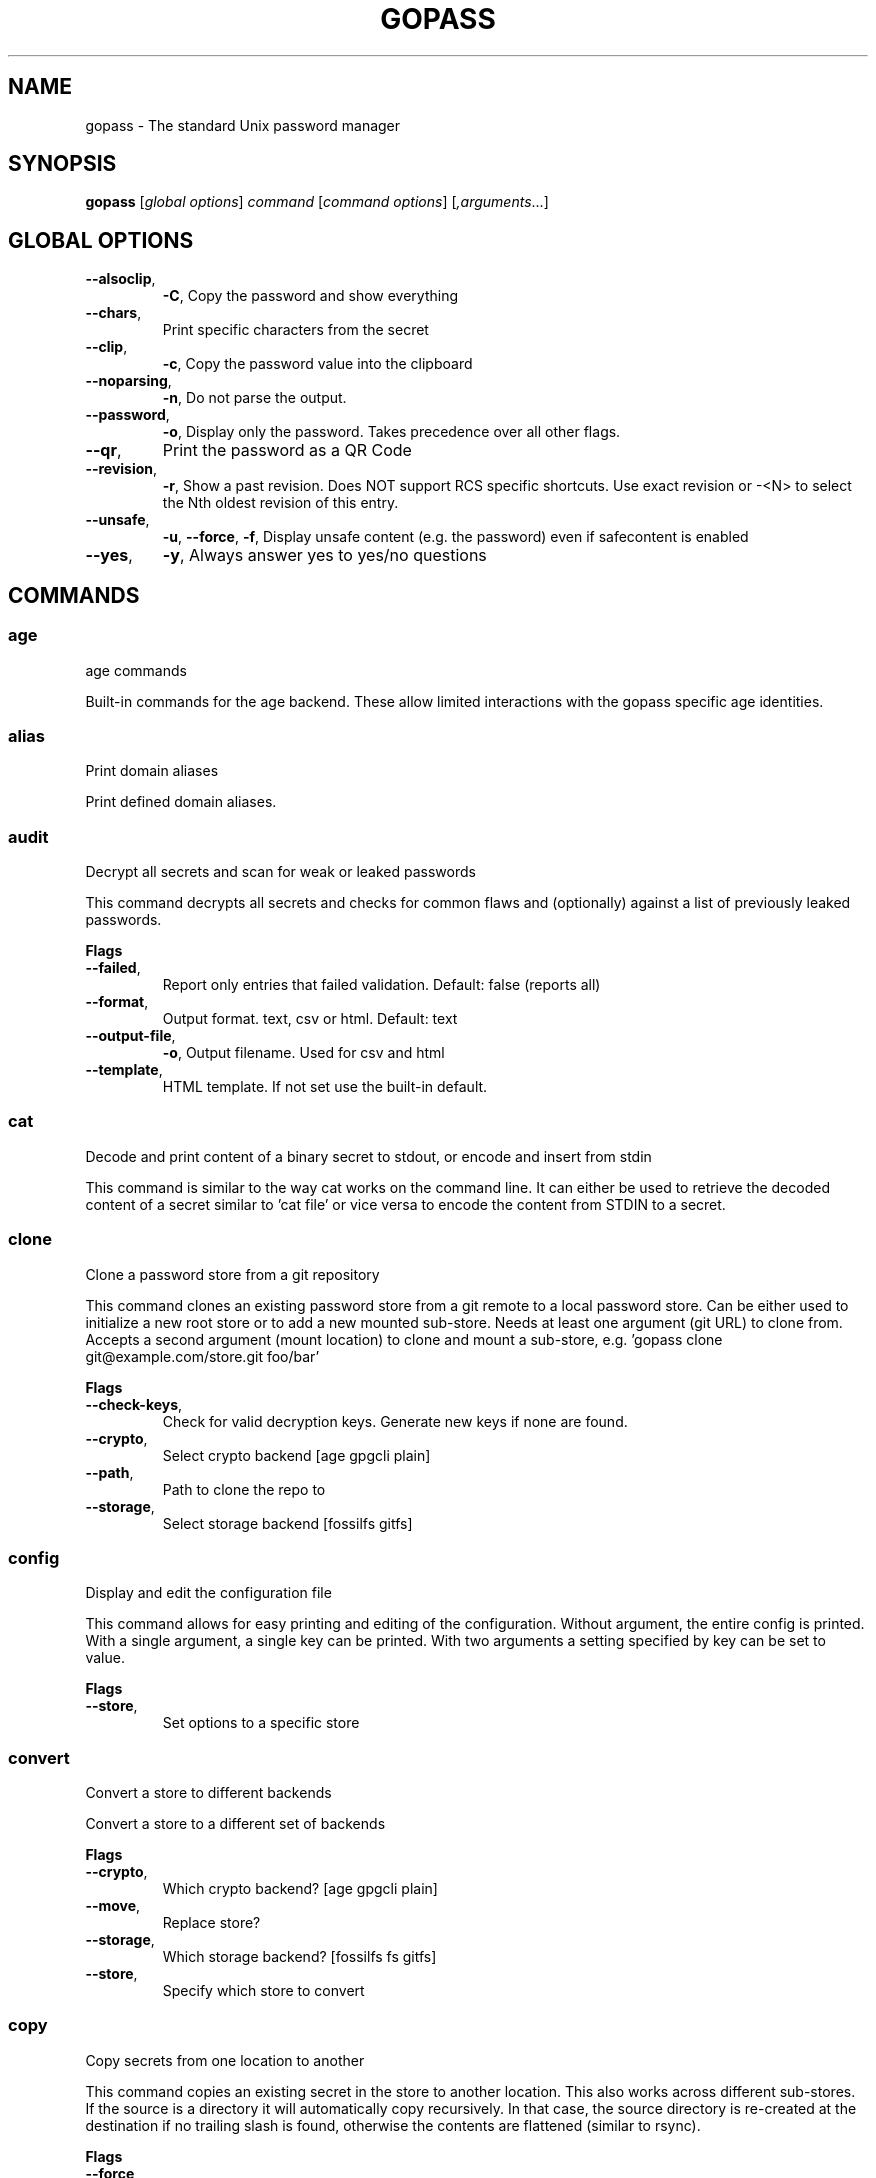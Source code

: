 
.TH GOPASS "1" "February 2023" "gopass (github.com/gopasspw/gopass) 1.15.4" "User Commands"
.SH NAME
gopass - The standard Unix password manager
.SH SYNOPSIS
.B gopass
[\fI\,global options\/\fR] \fI\,command\/\fR [\fI\,command options\/\fR] [\fI,arguments\/\fR...]
.SH GLOBAL OPTIONS

.TP
\fB\-\-alsoclip\fR,
\fB\-C\fR,
Copy the password and show everything
.TP
\fB\-\-chars\fR,
Print specific characters from the secret
.TP
\fB\-\-clip\fR,
\fB\-c\fR,
Copy the password value into the clipboard
.TP
\fB\-\-noparsing\fR,
\fB\-n\fR,
Do not parse the output.
.TP
\fB\-\-password\fR,
\fB\-o\fR,
Display only the password. Takes precedence over all other flags.
.TP
\fB\-\-qr\fR,
Print the password as a QR Code
.TP
\fB\-\-revision\fR,
\fB\-r\fR,
Show a past revision. Does NOT support RCS specific shortcuts. Use exact revision or -<N> to select the Nth oldest revision of this entry.
.TP
\fB\-\-unsafe\fR,
\fB\-u\fR,
\fB\-\-force\fR,
\fB\-f\fR,
Display unsafe content (e.g. the password) even if safecontent is enabled
.TP
\fB\-\-yes\fR,
\fB\-y\fR,
Always answer yes to yes/no questions
.SH COMMANDS

.SS age
age commands

Built-in commands for the age backend.
These allow limited interactions with the gopass specific age identities.
.SS alias
Print domain aliases

Print defined domain aliases.
.SS audit
Decrypt all secrets and scan for weak or leaked passwords

This command decrypts all secrets and checks for common flaws and (optionally) against a list of previously leaked passwords.

.B Flags
.TP
\fB\-\-failed\fR,
Report only entries that failed validation. Default: false (reports all)
.TP
\fB\-\-format\fR,
Output format. text, csv or html. Default: text
.TP
\fB\-\-output-file\fR,
\fB\-o\fR,
Output filename. Used for csv and html
.TP
\fB\-\-template\fR,
HTML template. If not set use the built-in default.
.SS cat
Decode and print content of a binary secret to stdout, or encode and insert from stdin

This command is similar to the way cat works on the command line. It can either be used to retrieve the decoded content of a secret similar to 'cat file' or vice versa to encode the content from STDIN to a secret.
.SS clone
Clone a password store from a git repository

This command clones an existing password store from a git remote to a local password store. Can be either used to initialize a new root store or to add a new mounted sub-store. Needs at least one argument (git URL) to clone from. Accepts a second argument (mount location) to clone and mount a sub-store, e.g. 'gopass clone git@example.com/store.git foo/bar'

.B Flags
.TP
\fB\-\-check-keys\fR,
Check for valid decryption keys. Generate new keys if none are found.
.TP
\fB\-\-crypto\fR,
Select crypto backend [age gpgcli plain]
.TP
\fB\-\-path\fR,
Path to clone the repo to
.TP
\fB\-\-storage\fR,
Select storage backend [fossilfs gitfs]
.SS config
Display and edit the configuration file

This command allows for easy printing and editing of the configuration. Without argument, the entire config is printed. With a single argument, a single key can be printed. With two arguments a setting specified by key can be set to value.

.B Flags
.TP
\fB\-\-store\fR,
Set options to a specific store
.SS convert
Convert a store to different backends

Convert a store to a different set of backends

.B Flags
.TP
\fB\-\-crypto\fR,
Which crypto backend? [age gpgcli plain]
.TP
\fB\-\-move\fR,
Replace store?
.TP
\fB\-\-storage\fR,
Which storage backend? [fossilfs fs gitfs]
.TP
\fB\-\-store\fR,
Specify which store to convert
.SS copy
Copy secrets from one location to another

This command copies an existing secret in the store to another location. This also works across different sub-stores. If the source is a directory it will automatically copy recursively. In that case, the source directory is re-created at the destination if no trailing slash is found, otherwise the contents are flattened (similar to rsync).

.B Flags
.TP
\fB\-\-force\fR,
\fB\-f\fR,
Force to copy the secret and overwrite existing one
.SS create
Easy creation of new secrets

This command starts a wizard to aid in creation of new secrets.

.B Flags
.TP
\fB\-\-force\fR,
\fB\-f\fR,
Force path selection
.TP
\fB\-\-store\fR,
\fB\-s\fR,
Which store to use
.SS delete
Remove one or many secrets from the store

This command removes secrets. It can work recursively on folders. Recursing across stores is purposefully not supported.

.B Flags
.TP
\fB\-\-force\fR,
\fB\-f\fR,
Force to delete the secret
.TP
\fB\-\-recursive\fR,
\fB\-r\fR,
Recursive delete files and folders
.SS edit
Edit new or existing secrets

Use this command to insert a new secret or edit an existing one using your $EDITOR. It will attempt to create a secure temporary directory for storing your secret while the editor is accessing it. Please make sure your editor doesn't leak sensitive data to other locations while editing.
Note: If $EDITOR is not set we will try 'editor'. If that's not available either we fall back to 'vi'. Consider using 'update-alternatives --config editor to change the defaults.

.B Flags
.TP
\fB\-\-create\fR,
\fB\-c\fR,
Create a new secret if none found
.TP
\fB\-\-editor\fR,
\fB\-e\fR,
Use this editor binary
.SS env
Run a subprocess with a pre-populated environment

This command runs a sub process with the environment populated from the keys of a secret.

.B Flags
.TP
\fB\-\-keep-case\fR,
\fB\-\-kc\fR,
Do not capitalize the environment variable and instead retain the original capitalization
.SS find
Search for secrets

This command will first attempt a simple pattern match on the name of the secret.  If there is an exact match it will be shown directly; if there are multiple matches, a selection will be shown.

.B Flags
.TP
\fB\-\-unsafe\fR,
\fB\-u\fR,
\fB\-\-force\fR,
\fB\-f\fR,
In the case of an exact match, display the password even if safecontent is enabled
.SS fsck
Check store integrity, clean up artifacts and possibly re-write secrets

Check the integrity of the given sub-store or all stores if none are specified. Will automatically fix all issues found, i.e. it will change permissions, re-write secrets and remove outdated configs.

.B Flags
.TP
\fB\-\-decrypt\fR,
Decrypt and reencryt during fsck.
.SS fscopy
Copy files from or to the password store

This command either reads a file from the filesystem and writes the encoded and encrypted version in the store or it decrypts and decodes a secret and writes the result to a file. Either source or destination must be a file and the other one a secret. If you want the source to be securely removed after copying, use 'gopass binary move'
.SS fsmove
Move files from or to the password store

This command either reads a file from the filesystem and writes the encoded and encrypted version in the store or it decrypts and decodes a secret and writes the result to a file. Either source or destination must be a file and the other one a secret. The source will be wiped from disk or from the store after it has been copied successfully and validated. If you don't want the source to be removed use 'gopass binary copy'
.SS generate
Generate a new password

Dialog to generate a new password and write it into a new or existing secret. By default, the new password will replace the first line of an existing secret (or create a new one).

.B Flags
.TP
\fB\-\-clip\fR,
\fB\-c\fR,
Copy the generated password to the clipboard
.TP
\fB\-\-edit\fR,
\fB\-e\fR,
Open secret for editing after generating a password
.TP
\fB\-\-force\fR,
\fB\-f\fR,
Force to overwrite existing password
.TP
\fB\-\-force-regen\fR,
\fB\-t\fR,
Force full re-generation, incl. evaluation of templates. Will overwrite the entire secret!
.TP
\fB\-\-generator\fR,
\fB\-g\fR,
Choose a password generator, use one of: cryptic, memorable, xkcd or external. Default: cryptic
.TP
\fB\-\-lang\fR,
\fB\-\-xkcdlang\fR,
\fB\-\-xl\fR,
Language to generate password from, currently only en (english, default) or de are supported
.TP
\fB\-\-print\fR,
\fB\-p\fR,
Print the generated password to the terminal
.TP
\fB\-\-sep\fR,
\fB\-\-xkcdsep\fR,
\fB\-\-xs\fR,
Word separator for generated passwords. If no separator is specified, the words are combined without spaces/separator and the first character of words is capitalised.
.TP
\fB\-\-strict\fR,
Require strict character class rules
.TP
\fB\-\-symbols\fR,
\fB\-s\fR,
Use symbols in the password
.SS git
Run a git command inside a password store: gopass git [--store=<store>] <git-command>

If the password store is a git repository, execute a git command specified by git-command-args.

.B Flags
.TP
\fB\-\-store\fR,
Store to operate on
.SS grep
Search for secrets files containing search-string when decrypted.

This command decrypts all secrets and performs a pattern matching on the content.

.B Flags
.TP
\fB\-\-regexp\fR,
\fB\-r\fR,
Interpret pattern as RE2 regular expression
.SS history
Show password history

Display the change history for a secret

.B Flags
.TP
\fB\-\-password\fR,
\fB\-p\fR,
Include passwords in output
.SS init
Initialize new password store.

Initialize new password storage and use gpg-id for encryption.

.B Flags
.TP
\fB\-\-crypto\fR,
Select crypto backend [age gpgcli plain]
.TP
\fB\-\-path\fR,
\fB\-p\fR,
Set the sub-store path to operate on
.TP
\fB\-\-storage\fR,
Select storage backend [fossilfs fs gitfs]
.TP
\fB\-\-store\fR,
\fB\-s\fR,
Set the name of the sub-store
.SS insert
Insert a new secret

Insert a new secret. Optionally, echo the secret back to the console during entry. Or, optionally, the entry may be multiline. Prompt before overwriting existing secret unless forced.

.B Flags
.TP
\fB\-\-append\fR,
\fB\-a\fR,
Append data read from STDIN to existing data
.TP
\fB\-\-echo\fR,
\fB\-e\fR,
Display secret while typing
.TP
\fB\-\-force\fR,
\fB\-f\fR,
Overwrite any existing secret and do not prompt to confirm recipients
.TP
\fB\-\-multiline\fR,
\fB\-m\fR,
Insert using $EDITOR
.SS link
Create a symlink

This command creates a symlink from one entry in a mounted store to another entry. Important: Does not cross mounts!
.SS list
List existing secrets

This command will list all existing secrets. Provide a folder prefix to list only certain subfolders of the store.

.B Flags
.TP
\fB\-\-flat\fR,
\fB\-f\fR,
Print a flat list
.TP
\fB\-\-folders\fR,
\fB\-d\fR,
Print a flat list of folders
.TP
\fB\-\-limit\fR,
\fB\-l\fR,
Display no more than this many levels of the tree
.TP
\fB\-\-strip-prefix\fR,
\fB\-s\fR,
Strip this prefix from filtered entries
.SS merge
Merge multiple secrets into one

This command implements a merge workflow to help deduplicate secrets. It requires exactly one destination (may already exist) and at least one source (must exist, can be multiple). gopass will then merge all entries into one, drop into an editor, save the result and remove all merged entries.

.B Flags
.TP
\fB\-\-delete\fR,
\fB\-d\fR,
Remove merged entries
.TP
\fB\-\-force\fR,
\fB\-f\fR,
Skip editor, merge entries unattended
.SS mounts
Edit mounted stores

This command displays all mounted password stores. It offers several subcommands to create or remove mounts.
.SS move
Move secrets from one location to another

This command moves a secret from one path to another. This also works across different sub-stores. If the source is a directory, the source directory is re-created at the destination if no trailing slash is found, otherwise the contents are flattened (similar to rsync).

.B Flags
.TP
\fB\-\-force\fR,
\fB\-f\fR,
Force to move the secret and overwrite existing one
.SS otp
Generate time- or hmac-based tokens

Tries to parse an OTP URL (otpauth://). URL can be TOTP or HOTP. The URL can be provided on its own line or on a key value line with a key named 'totp'.

.B Flags
.TP
\fB\-\-clip\fR,
\fB\-c\fR,
Copy the time-based token into the clipboard
.TP
\fB\-\-password\fR,
\fB\-o\fR,
Only display the token
.TP
\fB\-\-qr\fR,
\fB\-q\fR,
Write QR code to FILE
.SS process
Process a template file

This command processes a template file. It will read the template file and replace all variables with their values.
.SS pwgen
Generate passwords

Print any number of password to the console. The optional length parameter specifies the length of each password.

.B Flags
.TP
\fB\-\-ambiguous\fR,
\fB\-B\fR,
Do not include characters that could be easily confused with each other, like '1' and 'l' or '0' and 'O'
.TP
\fB\-\-lang\fR,
\fB\-\-xkcdlang\fR,
\fB\-\-xl\fR,
Language to generate password from, currently only en (english, default) or de are supported
.TP
\fB\-\-no-capitalize\fR,
\fB\-A\fR,
Do not include capital letter in the generated passwords.
.TP
\fB\-\-no-numerals\fR,
\fB\-0\fR,
Do not include numerals in the generated passwords.
.TP
\fB\-\-one-per-line\fR,
\fB\-1\fR,
Print one password per line
.TP
\fB\-\-sep\fR,
\fB\-\-xkcdsep\fR,
\fB\-\-xs\fR,
Word separator for generated xkcd style password. If no separator is specified, the words are combined without spaces/separator and the first character of words is capitalised. This flag implies -xkcd
.TP
\fB\-\-symbols\fR,
\fB\-y\fR,
Include at least one symbol in the password.
.TP
\fB\-\-xkcd\fR,
\fB\-x\fR,
Use multiple random english words combined to a password. By default, space is used as separator and all words are lowercase
.SS rcs
Run a RCS command inside a password store

If the password store is a git repository, execute a git command specified by git-command-args.
.SS recipients
Edit recipient permissions

This command displays all existing recipients for all mounted stores. The subcommands allow adding or removing recipients.

.B Flags
.TP
\fB\-\-pretty\fR,
Pretty print recipients
.SS setup
Initialize a new password store

This command is automatically invoked if gopass is started without any existing password store. This command exists so users can be provided with simple one-command setup instructions.

.B Flags
.TP
\fB\-\-alias\fR,
Local mount point for the given remote
.TP
\fB\-\-create\fR,
Create a new team (default: false, i.e. join an existing team)
.TP
\fB\-\-crypto\fR,
Select crypto backend [age gpgcli plain]
.TP
\fB\-\-email\fR,
EMail for unattended GPG key generation
.TP
\fB\-\-name\fR,
Firstname and Lastname for unattended GPG key generation
.TP
\fB\-\-remote\fR,
URL to a git remote, will attempt to join this team
.TP
\fB\-\-storage\fR,
Select storage backend [fossilfs fs gitfs]
.SS show
Display the content of a secret

Show an existing secret and optionally put its first line on the clipboard. If put on the clipboard, it will be cleared after 45 seconds.

.B Flags
.TP
\fB\-\-alsoclip\fR,
\fB\-C\fR,
Copy the password and show everything
.TP
\fB\-\-chars\fR,
Print specific characters from the secret
.TP
\fB\-\-clip\fR,
\fB\-c\fR,
Copy the password value into the clipboard
.TP
\fB\-\-noparsing\fR,
\fB\-n\fR,
Do not parse the output.
.TP
\fB\-\-password\fR,
\fB\-o\fR,
Display only the password. Takes precedence over all other flags.
.TP
\fB\-\-qr\fR,
Print the password as a QR Code
.TP
\fB\-\-revision\fR,
\fB\-r\fR,
Show a past revision. Does NOT support RCS specific shortcuts. Use exact revision or -<N> to select the Nth oldest revision of this entry.
.TP
\fB\-\-unsafe\fR,
\fB\-u\fR,
\fB\-\-force\fR,
\fB\-f\fR,
Display unsafe content (e.g. the password) even if safecontent is enabled
.TP
\fB\-\-yes\fR,
\fB\-y\fR,
Always answer yes to yes/no questions
.SS sum
Compute the SHA256 checksum

This command decodes an Base64 encoded secret and computes the SHA256 checksum over the decoded data. This is useful to verify the integrity of an inserted secret.
.SS sync
Sync all local stores with their remotes

Sync all local stores with their git remotes, if any, and check any possibly affected gpg keys.

.B Flags
.TP
\fB\-\-store\fR,
\fB\-s\fR,
Select the store to sync
.SS templates
Edit templates

List existing templates in the password store and allow for editing and creating them.
.SS unclip
Internal command to clear clipboard

Clear the clipboard if the content matches the checksum.

.B Flags
.TP
\fB\-\-force\fR,
Clear clipboard even if checksum mismatches
.TP
\fB\-\-timeout\fR,
Time to wait
.SS update
Check for updates

This command checks for gopass updates at GitHub and automatically downloads and installs any missing update.
.SS version
Display version

This command displays version and build time information.

.SH "REPORTING BUGS"
Report bugs to <https://github.com/gopasspw/gopass/issues/new>
.SH "COPYRIGHT"
Copyright \(co 2021 Gopass Authors
This program is free software; you may redistribute it under the terms of
the MIT license. This program has absolutely no warranty.
